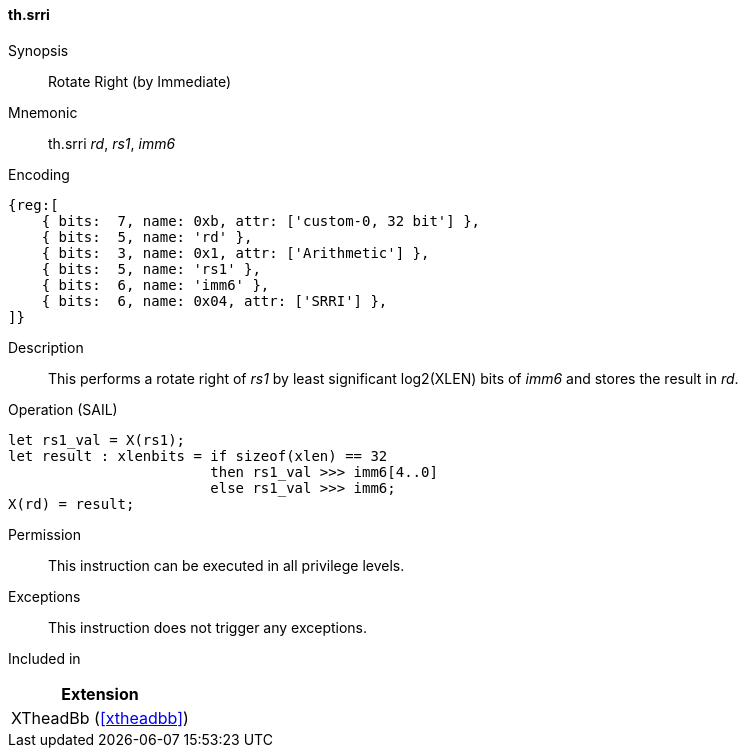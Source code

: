 [#xtheadbb-insns-srri,reftext=Cyclic right shift]
==== th.srri

Synopsis::
Rotate Right (by Immediate)

Mnemonic::
th.srri _rd_, _rs1_, _imm6_

Encoding::
[wavedrom, , svg]
....
{reg:[
    { bits:  7, name: 0xb, attr: ['custom-0, 32 bit'] },
    { bits:  5, name: 'rd' },
    { bits:  3, name: 0x1, attr: ['Arithmetic'] },
    { bits:  5, name: 'rs1' },
    { bits:  6, name: 'imm6' },
    { bits:  6, name: 0x04, attr: ['SRRI'] },
]}
....

Description::
This performs a rotate right of _rs1_ by least significant log2(XLEN) bits of _imm6_ and stores the result in _rd_.

Operation (SAIL)::
[source,sail]
--
let rs1_val = X(rs1);
let result : xlenbits = if sizeof(xlen) == 32
                        then rs1_val >>> imm6[4..0]
                        else rs1_val >>> imm6;
X(rd) = result;
--

Permission::
This instruction can be executed in all privilege levels.

Exceptions::
This instruction does not trigger any exceptions.

Included in::
[%header]
|===
|Extension

|XTheadBb (<<#xtheadbb>>)
|===

